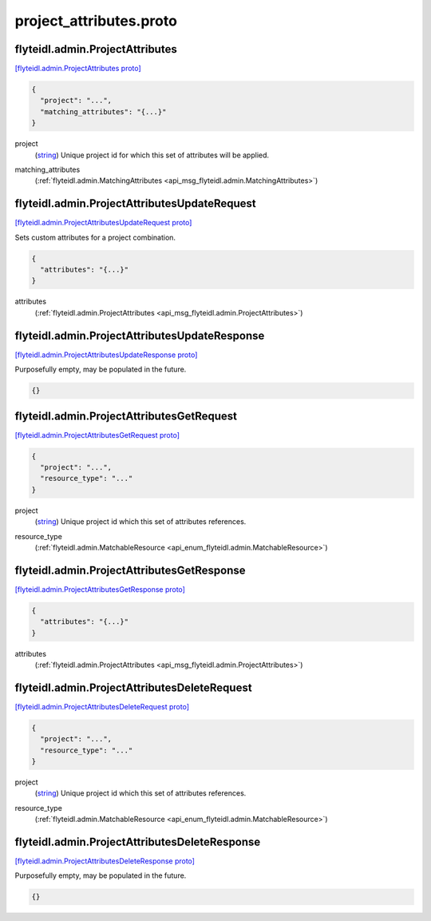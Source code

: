 .. _api_file_flyteidl/admin/project_attributes.proto:

project_attributes.proto
=======================================

.. _api_msg_flyteidl.admin.ProjectAttributes:

flyteidl.admin.ProjectAttributes
--------------------------------

`[flyteidl.admin.ProjectAttributes proto] <https://github.com/lyft/flyteidl/blob/master/protos/flyteidl/admin/project_attributes.proto#L8>`_


.. code-block:: json

  {
    "project": "...",
    "matching_attributes": "{...}"
  }

.. _api_field_flyteidl.admin.ProjectAttributes.project:

project
  (`string <https://developers.google.com/protocol-buffers/docs/proto#scalar>`_) Unique project id for which this set of attributes will be applied.
  
  
.. _api_field_flyteidl.admin.ProjectAttributes.matching_attributes:

matching_attributes
  (:ref:`flyteidl.admin.MatchingAttributes <api_msg_flyteidl.admin.MatchingAttributes>`) 
  


.. _api_msg_flyteidl.admin.ProjectAttributesUpdateRequest:

flyteidl.admin.ProjectAttributesUpdateRequest
---------------------------------------------

`[flyteidl.admin.ProjectAttributesUpdateRequest proto] <https://github.com/lyft/flyteidl/blob/master/protos/flyteidl/admin/project_attributes.proto#L16>`_

Sets custom attributes for a project combination.

.. code-block:: json

  {
    "attributes": "{...}"
  }

.. _api_field_flyteidl.admin.ProjectAttributesUpdateRequest.attributes:

attributes
  (:ref:`flyteidl.admin.ProjectAttributes <api_msg_flyteidl.admin.ProjectAttributes>`) 
  


.. _api_msg_flyteidl.admin.ProjectAttributesUpdateResponse:

flyteidl.admin.ProjectAttributesUpdateResponse
----------------------------------------------

`[flyteidl.admin.ProjectAttributesUpdateResponse proto] <https://github.com/lyft/flyteidl/blob/master/protos/flyteidl/admin/project_attributes.proto#L21>`_

Purposefully empty, may be populated in the future.

.. code-block:: json

  {}




.. _api_msg_flyteidl.admin.ProjectAttributesGetRequest:

flyteidl.admin.ProjectAttributesGetRequest
------------------------------------------

`[flyteidl.admin.ProjectAttributesGetRequest proto] <https://github.com/lyft/flyteidl/blob/master/protos/flyteidl/admin/project_attributes.proto#L24>`_


.. code-block:: json

  {
    "project": "...",
    "resource_type": "..."
  }

.. _api_field_flyteidl.admin.ProjectAttributesGetRequest.project:

project
  (`string <https://developers.google.com/protocol-buffers/docs/proto#scalar>`_) Unique project id which this set of attributes references.
  
  
.. _api_field_flyteidl.admin.ProjectAttributesGetRequest.resource_type:

resource_type
  (:ref:`flyteidl.admin.MatchableResource <api_enum_flyteidl.admin.MatchableResource>`) 
  


.. _api_msg_flyteidl.admin.ProjectAttributesGetResponse:

flyteidl.admin.ProjectAttributesGetResponse
-------------------------------------------

`[flyteidl.admin.ProjectAttributesGetResponse proto] <https://github.com/lyft/flyteidl/blob/master/protos/flyteidl/admin/project_attributes.proto#L31>`_


.. code-block:: json

  {
    "attributes": "{...}"
  }

.. _api_field_flyteidl.admin.ProjectAttributesGetResponse.attributes:

attributes
  (:ref:`flyteidl.admin.ProjectAttributes <api_msg_flyteidl.admin.ProjectAttributes>`) 
  


.. _api_msg_flyteidl.admin.ProjectAttributesDeleteRequest:

flyteidl.admin.ProjectAttributesDeleteRequest
---------------------------------------------

`[flyteidl.admin.ProjectAttributesDeleteRequest proto] <https://github.com/lyft/flyteidl/blob/master/protos/flyteidl/admin/project_attributes.proto#L36>`_


.. code-block:: json

  {
    "project": "...",
    "resource_type": "..."
  }

.. _api_field_flyteidl.admin.ProjectAttributesDeleteRequest.project:

project
  (`string <https://developers.google.com/protocol-buffers/docs/proto#scalar>`_) Unique project id which this set of attributes references.
  
  
.. _api_field_flyteidl.admin.ProjectAttributesDeleteRequest.resource_type:

resource_type
  (:ref:`flyteidl.admin.MatchableResource <api_enum_flyteidl.admin.MatchableResource>`) 
  


.. _api_msg_flyteidl.admin.ProjectAttributesDeleteResponse:

flyteidl.admin.ProjectAttributesDeleteResponse
----------------------------------------------

`[flyteidl.admin.ProjectAttributesDeleteResponse proto] <https://github.com/lyft/flyteidl/blob/master/protos/flyteidl/admin/project_attributes.proto#L44>`_

Purposefully empty, may be populated in the future.

.. code-block:: json

  {}



